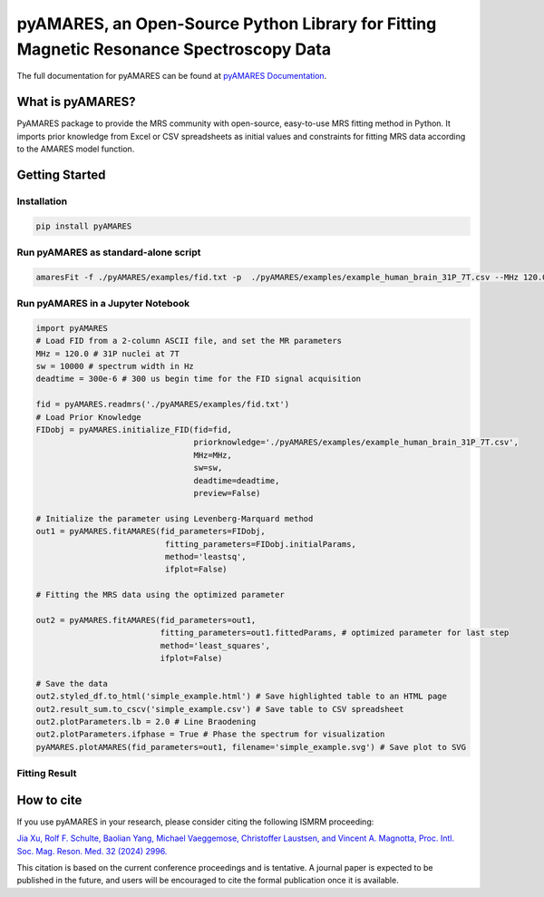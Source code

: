 **pyAMARES**, an Open-Source Python Library for Fitting Magnetic Resonance Spectroscopy Data
********************************************************************************************

.. image:: pyAMARES_logo.svg
   :width: 400

The full documentation for pyAMARES can be found at `pyAMARES Documentation <https://pyamares.readthedocs.io/en/latest/index.html>`_.

What is pyAMARES?
=================

PyAMARES package to provide the MRS community with open-source, easy-to-use MRS fitting method in Python.  
It imports prior knowledge from Excel or CSV spreadsheets as initial values and constraints for fitting MRS data according to the AMARES model function. 



Getting Started
===============

Installation
------------
.. code-block:: bash

   pip install pyAMARES

Run pyAMARES as standard-alone script
-------------------------------------


.. code-block:: bash

   amaresFit -f ./pyAMARES/examples/fid.txt -p  ./pyAMARES/examples/example_human_brain_31P_7T.csv --MHz 120.0 --sw 10000 --deadtime 300e-6 --ifplot --xlim 10 -20 -o simple_example 

Run pyAMARES in a Jupyter Notebook
----------------------------------

.. code-block:: python

   import pyAMARES
   # Load FID from a 2-column ASCII file, and set the MR parameters
   MHz = 120.0 # 31P nuclei at 7T
   sw = 10000 # spectrum width in Hz
   deadtime = 300e-6 # 300 us begin time for the FID signal acquisition

   fid = pyAMARES.readmrs('./pyAMARES/examples/fid.txt')
   # Load Prior Knowledge
   FIDobj = pyAMARES.initialize_FID(fid=fid, 
                                    priorknowledge='./pyAMARES/examples/example_human_brain_31P_7T.csv',
                                    MHz=MHz, 
                                    sw=sw,
                                    deadtime=deadtime, 
                                    preview=False)

   # Initialize the parameter using Levenberg-Marquard method
   out1 = pyAMARES.fitAMARES(fid_parameters=FIDobj,
                              fitting_parameters=FIDobj.initialParams,
                              method='leastsq',
                              ifplot=False)

   # Fitting the MRS data using the optimized parameter

   out2 = pyAMARES.fitAMARES(fid_parameters=out1,
                             fitting_parameters=out1.fittedParams, # optimized parameter for last step
                             method='least_squares',
                             ifplot=False)
   
   # Save the data
   out2.styled_df.to_html('simple_example.html') # Save highlighted table to an HTML page
   out2.result_sum.to_cscv('simple_example.csv') # Save table to CSV spreadsheet
   out2.plotParameters.lb = 2.0 # Line Braodening
   out2.plotParameters.ifphase = True # Phase the spectrum for visualization
   pyAMARES.plotAMARES(fid_parameters=out1, filename='simple_example.svg') # Save plot to SVG 

Fitting Result
--------------

.. image:: pyAMARES/examples/simple_example.svg
   :width: 400

.. image:: pyAMARES/examples/simple_example_html.jpeg
   :width: 400

How to cite
===========

If you use pyAMARES in your research, please consider citing the following ISMRM proceeding:

`Jia Xu, Rolf F. Schulte, Baolian Yang, Michael Vaeggemose, Christoffer Laustsen, and Vincent A. Magnotta, Proc. Intl. Soc. Mag. Reson. Med. 32 (2024) 2996. <https://submissions.mirasmart.com/ISMRM2024/ViewSubmissionTeaser.aspx>`_

This citation is based on the current conference proceedings and is tentative. A journal paper is expected to be published in the future, and users will be encouraged to cite the formal publication once it is available.

